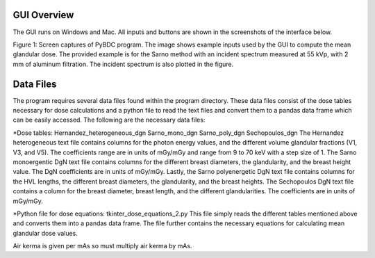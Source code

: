 GUI Overview 
============

The GUI runs on Windows and Mac. All inputs and buttons are shown in the screenshots of the interface below. 


.. image:: GUI_Example.png


Figure 1: Screen captures of PyBDC program. The image shows example inputs used by the GUI to compute the mean glandular dose. The provided example is for the Sarno method with an incident spectrum measured at 55 kVp, with 2 mm of aluminum filtration. The incident spectrum is also plotted in the figure. 

Data Files 
==========
The program requires several data files found within the program directory. These data files consist of the dose tables necessary for dose calculations and a python file to read the text files and convert them to a pandas data frame which can be easily accessed. The following are the necessary data files:

*Dose tables:
Hernandez_heterogeneous_dgn
Sarno_mono_dgn
Sarno_poly_dgn
Sechopoulos_dgn
The Hernandez heterogeneous text file contains columns for the photon energy values, and the different volume glandular fractions (V1, V3, and V5). The coefficients range are in units of mGy/mGy and range from 9 to 70 keV with a step size of 1. 
The Sarno monoergentic DgN text file contains columns for the different breast diameters, the glandularity, and the breast height value. The DgN coefficients are in units of mGy/mGy. Lastly, the Sarno polyenergetic DgN text file contains columns for the HVL lengths, the different breast diameters, the glandularity, and the breast heights.
The Sechopoulos DgN text file contains a column for the breast diameter, breast length, and the different glandularities. The coefficients are in units of mGy/mGy.
 
*Python file for dose equations:
tkinter_dose_equations_2.py
This file simply reads the different tables mentioned above and converts them into a pandas data frame. The file further contains the necessary equations for calculating mean glandular dose values.

Air kerma is given per mAs so must multiply air kerma by mAs. 
